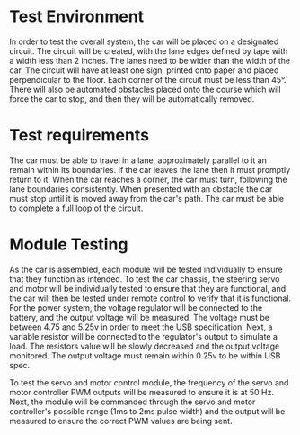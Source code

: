 * Test Environment
In order to test the overall system, the car will be placed on a designated circuit.
The circuit will be created, with the lane edges defined by tape with a width less than 2 inches.
The lanes need to be wider than the width of the car.
The circuit will have at least one sign, printed onto paper and placed perpendicular to the floor.
Each corner of the circuit must be less than 45°.
There will also be automated obstacles placed onto the course which will force the car to stop, and then they will be automatically removed.

* Test requirements
The car must be able to travel in a lane, approximately parallel to it an remain within its boundaries.
If the car leaves the lane then it must promptly return to it.
When the car reaches a corner, the car must turn, following the lane boundaries consistently.
When presented with an obstacle the car must stop until it is moved away from the car's path.
The car must be able to complete a full loop of the circuit.

* Module Testing
As the car is assembled, each module will be tested individually to ensure that they function as intended.
To test the car chassis, the steering servo and motor will be individually tested to ensure that they are functional, and the car will then be tested under remote control to verify that it is functional.
For the power system, the voltage regulator will be connected to the battery, and the output voltage will be measured. The voltage must be between 4.75 and 5.25v in order to meet the USB specification. 
Next, a variable resistor will be connected to the regulator's output to simulate a load. The resistors value will be slowly decreased and the output voltage monitored.
The output voltage must remain within 0.25v to be within USB spec.


To test the servo and motor control module, the frequency of the servo and motor controller PWM outputs will be measured to ensure it is at 50 Hz. 
Next, the module will be commanded through the servo and motor controller's possible range (1ms to 2ms pulse width) and the output will be measured to ensure the correct PWM values are being sent.

